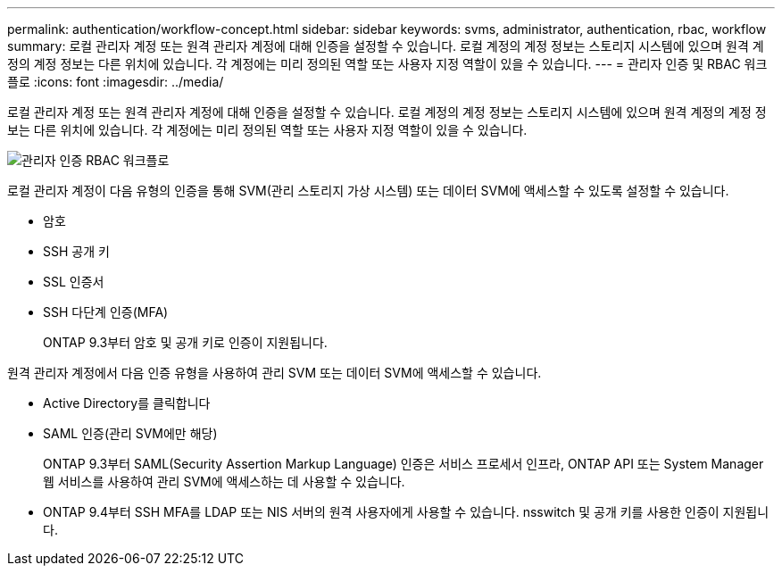 ---
permalink: authentication/workflow-concept.html 
sidebar: sidebar 
keywords: svms, administrator, authentication, rbac, workflow 
summary: 로컬 관리자 계정 또는 원격 관리자 계정에 대해 인증을 설정할 수 있습니다. 로컬 계정의 계정 정보는 스토리지 시스템에 있으며 원격 계정의 계정 정보는 다른 위치에 있습니다. 각 계정에는 미리 정의된 역할 또는 사용자 지정 역할이 있을 수 있습니다. 
---
= 관리자 인증 및 RBAC 워크플로
:icons: font
:imagesdir: ../media/


[role="lead"]
로컬 관리자 계정 또는 원격 관리자 계정에 대해 인증을 설정할 수 있습니다. 로컬 계정의 계정 정보는 스토리지 시스템에 있으며 원격 계정의 계정 정보는 다른 위치에 있습니다. 각 계정에는 미리 정의된 역할 또는 사용자 지정 역할이 있을 수 있습니다.

image::../media/administrator-authentication-rbac-workflow.gif[관리자 인증 RBAC 워크플로]

로컬 관리자 계정이 다음 유형의 인증을 통해 SVM(관리 스토리지 가상 시스템) 또는 데이터 SVM에 액세스할 수 있도록 설정할 수 있습니다.

* 암호
* SSH 공개 키
* SSL 인증서
* SSH 다단계 인증(MFA)
+
ONTAP 9.3부터 암호 및 공개 키로 인증이 지원됩니다.



원격 관리자 계정에서 다음 인증 유형을 사용하여 관리 SVM 또는 데이터 SVM에 액세스할 수 있습니다.

* Active Directory를 클릭합니다
* SAML 인증(관리 SVM에만 해당)
+
ONTAP 9.3부터 SAML(Security Assertion Markup Language) 인증은 서비스 프로세서 인프라, ONTAP API 또는 System Manager 웹 서비스를 사용하여 관리 SVM에 액세스하는 데 사용할 수 있습니다.

* ONTAP 9.4부터 SSH MFA를 LDAP 또는 NIS 서버의 원격 사용자에게 사용할 수 있습니다. nsswitch 및 공개 키를 사용한 인증이 지원됩니다.

